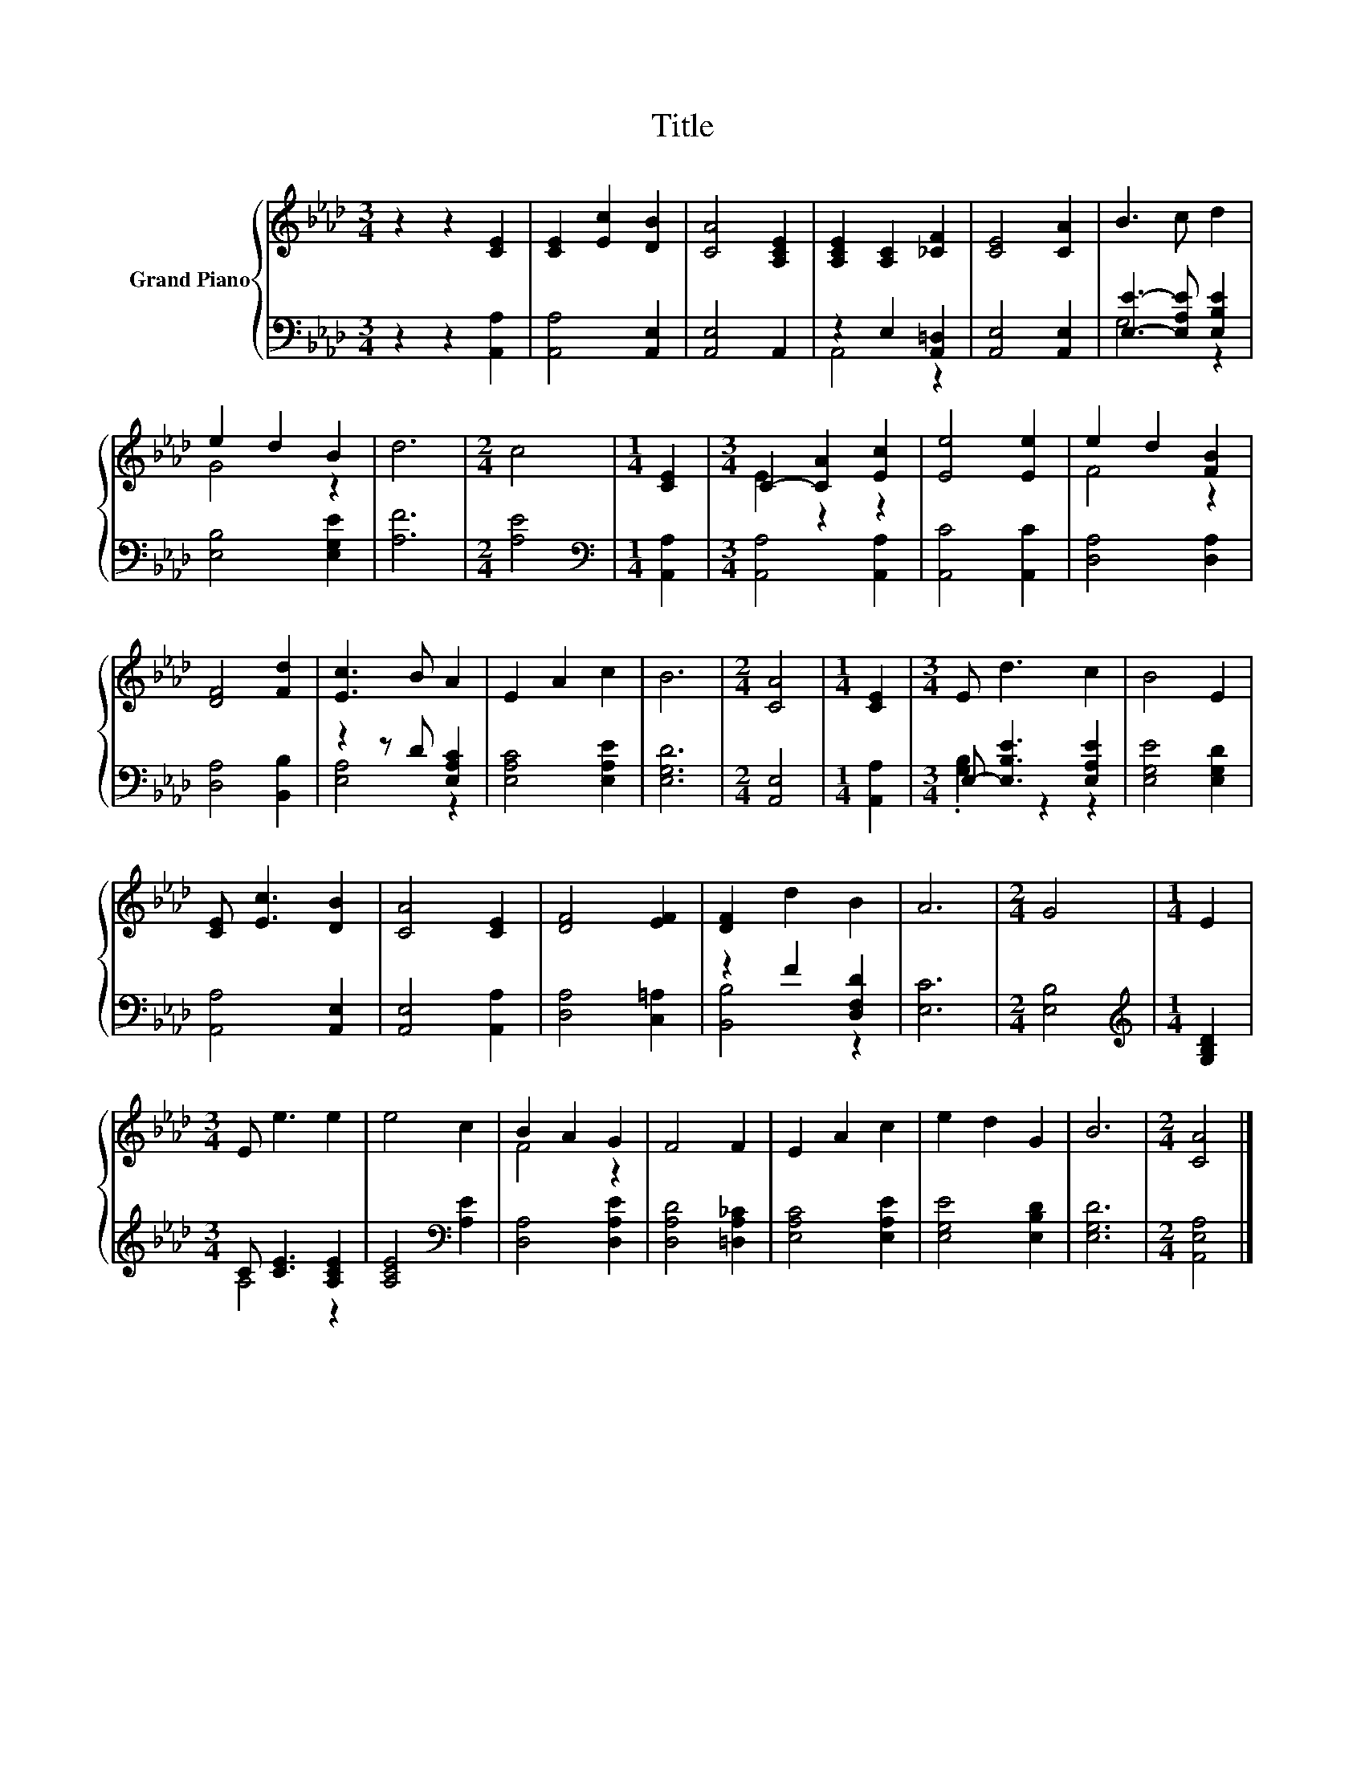 X:1
T:Title
%%score { ( 1 4 ) | ( 2 3 ) }
L:1/8
M:3/4
K:Ab
V:1 treble nm="Grand Piano"
V:4 treble 
V:2 bass 
V:3 bass 
V:1
 z2 z2 [CE]2 | [CE]2 [Ec]2 [DB]2 | [CA]4 [A,CE]2 | [A,CE]2 [A,C]2 [_CF]2 | [CE]4 [CA]2 | B3 c d2 | %6
 e2 d2 B2 | d6 |[M:2/4] c4 |[M:1/4] [CE]2 |[M:3/4] C2- [CA]2 [Ec]2 | [Ee]4 [Ee]2 | e2 d2 [FB]2 | %13
 [DF]4 [Fd]2 | [Ec]3 B A2 | E2 A2 c2 | B6 |[M:2/4] [CA]4 |[M:1/4] [CE]2 |[M:3/4] E d3 c2 | B4 E2 | %21
 [CE] [Ec]3 [DB]2 | [CA]4 [CE]2 | [DF]4 [EF]2 | [DF]2 d2 B2 | A6 |[M:2/4] G4 |[M:1/4] E2 | %28
[M:3/4] E e3 e2 | e4 c2 | B2 A2 G2 | F4 F2 | E2 A2 c2 | e2 d2 G2 | B6 |[M:2/4] [CA]4 |] %36
V:2
 z2 z2 [A,,A,]2 | [A,,A,]4 [A,,E,]2 | [A,,E,]4 A,,2 | z2 E,2 [A,,=D,]2 | [A,,E,]4 [A,,E,]2 | %5
 [E,E]3- [E,A,E] [E,B,E]2 | [E,B,]4 [E,G,E]2 | [A,F]6 |[M:2/4] [A,E]4 |[M:1/4][K:bass] [A,,A,]2 | %10
[M:3/4] [A,,A,]4 [A,,A,]2 | [A,,C]4 [A,,C]2 | [D,A,]4 [D,A,]2 | [D,A,]4 [B,,B,]2 | %14
 z2 z D [E,A,C]2 | [E,A,C]4 [E,A,E]2 | [E,G,D]6 |[M:2/4] [A,,E,]4 |[M:1/4] [A,,A,]2 | %19
[M:3/4] E,- [E,B,E]3 [E,A,E]2 | [E,G,E]4 [E,G,D]2 | [A,,A,]4 [A,,E,]2 | [A,,E,]4 [A,,A,]2 | %23
 [D,A,]4 [C,=A,]2 | z2 F2 [D,F,D]2 | [E,C]6 |[M:2/4] [E,B,]4 |[M:1/4][K:treble] [G,B,D]2 | %28
[M:3/4] C [CE]3 [A,CE]2 | [A,CE]4[K:bass] [A,E]2 | [D,A,]4 [D,A,E]2 | [D,A,D]4 [=D,A,_C]2 | %32
 [E,A,C]4 [E,A,E]2 | [E,G,E]4 [E,B,D]2 | [E,G,D]6 |[M:2/4] [A,,E,A,]4 |] %36
V:3
 x6 | x6 | x6 | A,,4 z2 | x6 | G,4 z2 | x6 | x6 |[M:2/4] x4 |[M:1/4][K:bass] x2 |[M:3/4] x6 | x6 | %12
 x6 | x6 | [E,A,]4 z2 | x6 | x6 |[M:2/4] x4 |[M:1/4] x2 |[M:3/4] .[G,B,]2 z2 z2 | x6 | x6 | x6 | %23
 x6 | [B,,B,]4 z2 | x6 |[M:2/4] x4 |[M:1/4][K:treble] x2 |[M:3/4] A,4 z2 | x4[K:bass] x2 | x6 | %31
 x6 | x6 | x6 | x6 |[M:2/4] x4 |] %36
V:4
 x6 | x6 | x6 | x6 | x6 | x6 | G4 z2 | x6 |[M:2/4] x4 |[M:1/4] x2 |[M:3/4] E2 z2 z2 | x6 | F4 z2 | %13
 x6 | x6 | x6 | x6 |[M:2/4] x4 |[M:1/4] x2 |[M:3/4] x6 | x6 | x6 | x6 | x6 | x6 | x6 |[M:2/4] x4 | %27
[M:1/4] x2 |[M:3/4] x6 | x6 | F4 z2 | x6 | x6 | x6 | x6 |[M:2/4] x4 |] %36

